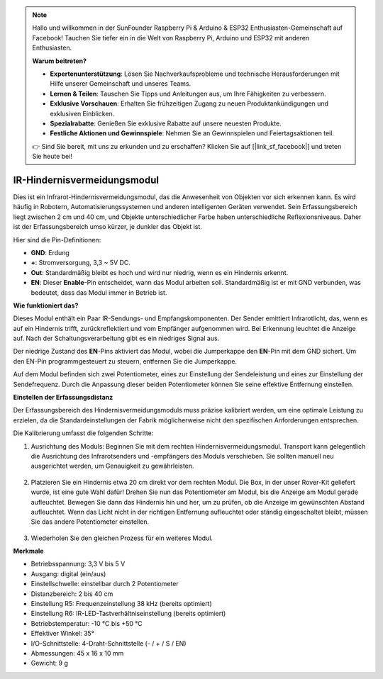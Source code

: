 .. note::

    Hallo und willkommen in der SunFounder Raspberry Pi & Arduino & ESP32 Enthusiasten-Gemeinschaft auf Facebook! Tauchen Sie tiefer ein in die Welt von Raspberry Pi, Arduino und ESP32 mit anderen Enthusiasten.

    **Warum beitreten?**

    - **Expertenunterstützung**: Lösen Sie Nachverkaufsprobleme und technische Herausforderungen mit Hilfe unserer Gemeinschaft und unseres Teams.
    - **Lernen & Teilen**: Tauschen Sie Tipps und Anleitungen aus, um Ihre Fähigkeiten zu verbessern.
    - **Exklusive Vorschauen**: Erhalten Sie frühzeitigen Zugang zu neuen Produktankündigungen und exklusiven Einblicken.
    - **Spezialrabatte**: Genießen Sie exklusive Rabatte auf unsere neuesten Produkte.
    - **Festliche Aktionen und Gewinnspiele**: Nehmen Sie an Gewinnspielen und Feiertagsaktionen teil.

    👉 Sind Sie bereit, mit uns zu erkunden und zu erschaffen? Klicken Sie auf [|link_sf_facebook|] und treten Sie heute bei!

IR-Hindernisvermeidungsmodul
=======================================

Dies ist ein Infrarot-Hindernisvermeidungsmodul, das die Anwesenheit von Objekten vor sich erkennen kann. Es wird häufig in Robotern, Automatisierungssystemen und anderen intelligenten Geräten verwendet. Sein Erfassungsbereich liegt zwischen 2 cm und 40 cm, und Objekte unterschiedlicher Farbe haben unterschiedliche Reflexionsniveaus. Daher ist der Erfassungsbereich umso kürzer, je dunkler das Objekt ist.

.. image:: img/ir_avoid.png
    :width: 400
    :align: center

Hier sind die Pin-Definitionen:

* **GND**: Erdung
* **+**: Stromversorgung, 3,3 ~ 5V DC.
* **Out**: Standardmäßig bleibt es hoch und wird nur niedrig, wenn es ein Hindernis erkennt.
* **EN**: Dieser **Enable**-Pin entscheidet, wann das Modul arbeiten soll. Standardmäßig ist er mit GND verbunden, was bedeutet, dass das Modul immer in Betrieb ist.


**Wie funktioniert das?**

Dieses Modul enthält ein Paar IR-Sendungs- und Empfangskomponenten. Der Sender emittiert Infrarotlicht, das, wenn es auf ein Hindernis trifft, zurückreflektiert und vom Empfänger aufgenommen wird. Bei Erkennung leuchtet die Anzeige auf. Nach der Schaltungsverarbeitung gibt es ein niedriges Signal aus.

.. image:: img/ir_receive.png
    :width: 600
    :align: center


Der niedrige Zustand des **EN**-Pins aktiviert das Modul, wobei die Jumperkappe den **EN**-Pin mit dem GND sichert. Um den EN-Pin programmgesteuert zu steuern, entfernen Sie die Jumperkappe.

.. image:: img/ir_cap.png
    :width: 400
    :align: center

Auf dem Modul befinden sich zwei Potentiometer, eines zur Einstellung der Sendeleistung und eines zur Einstellung der Sendefrequenz. Durch die Anpassung dieser beiden Potentiometer können Sie seine effektive Entfernung einstellen.

.. image:: img/ir_avoid_pot.png
    :width: 400
    :align: center 


**Einstellen der Erfassungsdistanz**

Der Erfassungsbereich des Hindernisvermeidungsmoduls muss präzise kalibriert werden, um eine optimale Leistung zu erzielen, da die Standardeinstellungen der Fabrik möglicherweise nicht den spezifischen Anforderungen entsprechen.

Die Kalibrierung umfasst die folgenden Schritte:

#. Ausrichtung des Moduls: Beginnen Sie mit dem rechten Hindernisvermeidungsmodul. Transport kann gelegentlich die Ausrichtung des Infrarotsenders und -empfängers des Moduls verschieben. Sie sollten manuell neu ausgerichtet werden, um Genauigkeit zu gewährleisten.

    .. raw:: html

        <video width="600" loop autoplay muted>
            <source src="../_static/video/ir_adjust1.mp4" type="video/mp4">
            Ihr Browser unterstützt das Video-Tag nicht.
        </video>

#. Platzieren Sie ein Hindernis etwa 20 cm direkt vor dem rechten Modul. Die Box, in der unser Rover-Kit geliefert wurde, ist eine gute Wahl dafür! Drehen Sie nun das Potentiometer am Modul, bis die Anzeige am Modul gerade aufleuchtet. Bewegen Sie dann das Hindernis hin und her, um zu prüfen, ob die Anzeige im gewünschten Abstand aufleuchtet. Wenn das Licht nicht in der richtigen Entfernung aufleuchtet oder ständig eingeschaltet bleibt, müssen Sie das andere Potentiometer einstellen.

    .. raw:: html

        <video width="600" loop autoplay muted>
            <source src="../_static/video/ir_adjust2.mp4" type="video/mp4">
            Ihr Browser unterstützt das Video-Tag nicht.
        </video>


#. Wiederholen Sie den gleichen Prozess für ein weiteres Modul.

**Merkmale**

* Betriebsspannung: 3,3 V bis 5 V
* Ausgang: digital (ein/aus)
* Einstellschwelle: einstellbar durch 2 Potentiometer
* Distanzbereich: 2 bis 40 cm
* Einstellung R5: Frequenzeinstellung 38 kHz (bereits optimiert)
* Einstellung R6: IR-LED-Tastverhältniseinstellung (bereits optimiert)
* Betriebstemperatur: -10 °C bis +50 °C
* Effektiver Winkel: 35°
* I/O-Schnittstelle: 4-Draht-Schnittstelle (- / + / S / EN)
* Abmessungen: 45 x 16 x 10 mm
* Gewicht: 9 g 

